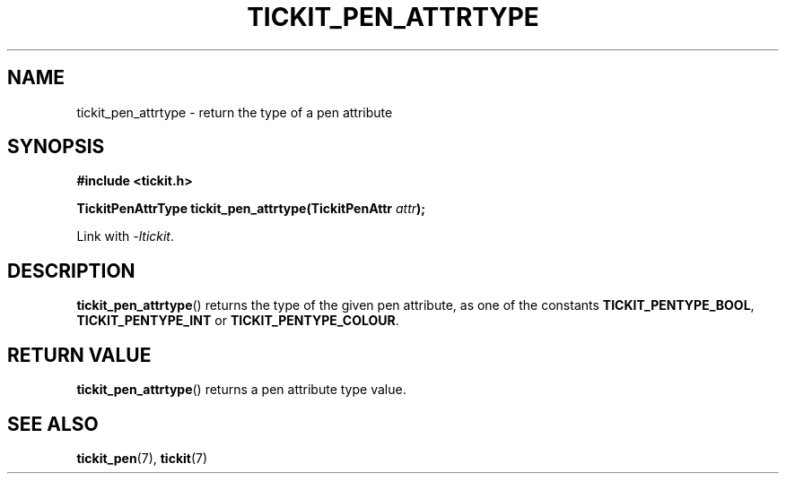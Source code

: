 .TH TICKIT_PEN_ATTRTYPE 3
.SH NAME
tickit_pen_attrtype \- return the type of a pen attribute
.SH SYNOPSIS
.nf
.B #include <tickit.h>
.sp
.BI "TickitPenAttrType tickit_pen_attrtype(TickitPenAttr " attr );
.fi
.sp
Link with \fI\-ltickit\fP.
.SH DESCRIPTION
\fBtickit_pen_attrtype\fP() returns the type of the given pen attribute, as one of the constants \fBTICKIT_PENTYPE_BOOL\fP, \fBTICKIT_PENTYPE_INT\fP or \fBTICKIT_PENTYPE_COLOUR\fP.
.SH "RETURN VALUE"
\fBtickit_pen_attrtype\fP() returns a pen attribute type value.
.SH "SEE ALSO"
.BR tickit_pen (7),
.BR tickit (7)
